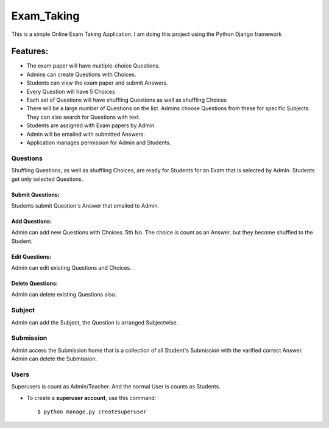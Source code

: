 ============
Exam_Taking
============
This is a simple Online Exam Taking Application. I am doing this project using the Python Django framework

Features:
---------
* The exam paper will have multiple-choice Questions.
* Admins can create Questions with Choices.
* Students can view the exam paper and submit Answers.
* Every Question will have 5 Choices
* Each set of Questions will have shuffling Questions as well as shuffling Choices
* There will be a large number of Questions on the list. Admins choose Questions from these for specific Subjects. They can also search for Questions with text.
* Students are assigned with Exam papers by Admin.
* Admin will be emailed with submitted Answers.
* Application manages permission for Admin and Students.

Questions
^^^^^^^^^^
Shuffling Questions, as well as shuffling Choices, are ready for Students for an Exam that is selected by Admin. Students get only selected Questions.

Submit Questions:   
***************** 
Students submit Question's Answer that emailed to Admin.

Add Questions:   
************** 
Admin can add new Questions with Choices. 5th No. The choice is count as an Answer. but they become shuffled to the Student.

Edit Questions:   
***************
Admin can edit existing Questions and Choices. 

Delete Questions:   
***************** 
Admin can delete existing Questions also. 

Subject
^^^^^^^^
Admin can add the Subject, the Question is arranged Subjectwise.

Submission
^^^^^^^^^^^
Admin access the Submission home that is a collection of all Student's Submission with the varified correct Answer. Admin can delete the Submission.

Users
^^^^^^^
Superusers is count as Admin/Teacher. And the normal User is counts as Students.

* To create a **superuser account**, use this command::

    $ python manage.py createsuperuser

 